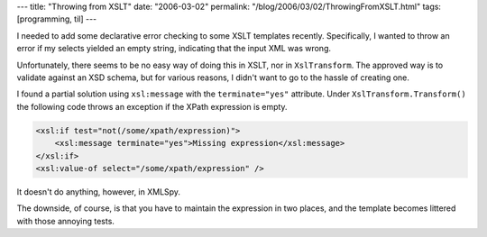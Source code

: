 ---
title: "Throwing from XSLT"
date: "2006-03-02"
permalink: "/blog/2006/03/02/ThrowingFromXSLT.html"
tags: [programming, til]
---



I needed to add some declarative error checking to some XSLT templates
recently. Specifically, I wanted to throw an error if my selects yielded an
empty string, indicating that the input XML was wrong.

Unfortunately, there seems to be no easy way of doing this in XSLT, nor in
``XslTransform``. The approved way is to validate against an XSD schema,
but for various reasons, I didn't want to go to the hassle of creating one.

I found a partial solution using ``xsl:message`` with the
``terminate="yes"`` attribute. Under ``XslTransform.Transform()`` the
following code throws an exception if the XPath expression is empty.

.. code-block:: xslt

    <xsl:if test="not(/some/xpath/expression)">
        <xsl:message terminate="yes">Missing expression</xsl:message>
    </xsl:if>
    <xsl:value-of select="/some/xpath/expression" /> 

It doesn't do anything, however, in XMLSpy.

The downside, of course, is that you have to maintain the expression in two places,
and the template becomes littered with those annoying tests.

.. _permalink:
    /blog/2006/03/02/ThrowingFromXSLT.html
